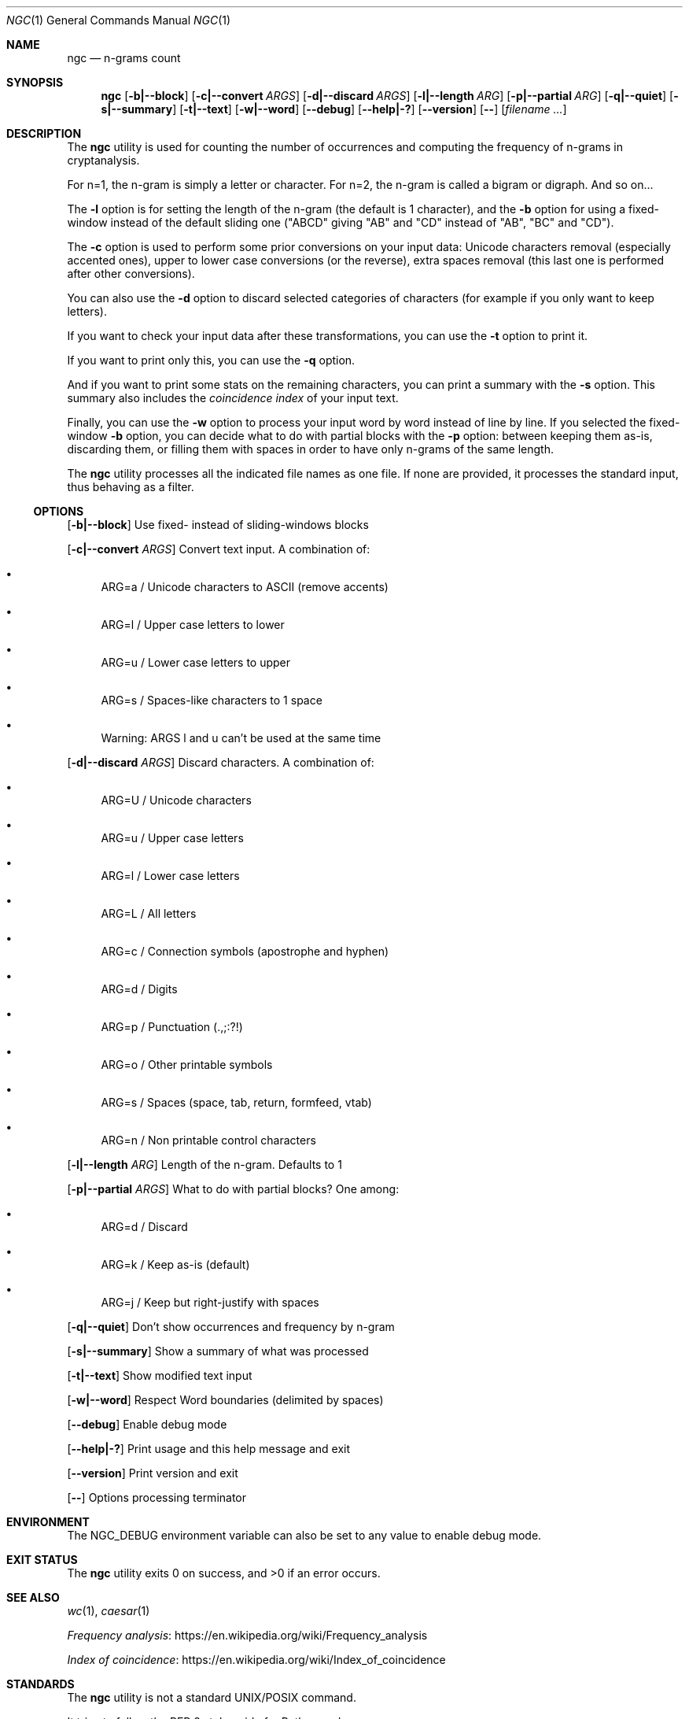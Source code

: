 .Dd June 23, 2021
.Dt NGC 1
.Os
.Sh NAME
.Nm ngc
.Nd n-grams count
.Sh SYNOPSIS
.Nm
.Op Fl b|--block
.Op Fl c|--convert Ar ARGS
.Op Fl d|--discard Ar ARGS
.Op Fl l|--length Ar ARG
.Op Fl p|--partial Ar ARG
.Op Fl q|--quiet
.Op Fl s|--summary
.Op Fl t|--text
.Op Fl w|--word
.Op Fl -debug
.Op Fl -help|-?
.Op Fl -version
.Op Fl -
.Op Ar filename ...
.Sh DESCRIPTION
The
.Nm
utility is used for counting the number of occurrences and computing the frequency of n-grams in cryptanalysis.
.Pp
For n=1, the n-gram is simply a letter or character.
For n=2, the n-gram is called a bigram or digraph.
And so on...
.Pp
The
.Fl l
option is for setting the length of the n-gram (the default is 1 character), and the
.Fl b
option for using a fixed-window instead of the default sliding one ("ABCD" giving "AB" and "CD" instead of "AB", "BC" and "CD").
.Pp
The
.Fl c
option is used to perform some prior conversions on your input data:
Unicode characters removal (especially accented ones),
upper to lower case conversions (or the reverse),
extra spaces removal (this last one is performed after other conversions).
.Pp
You can also use the
.Fl d
option to discard selected categories of characters (for example if you only want to keep letters).
.Pp
If you want to check your input data after these transformations, you can use the
.Fl t
option to print it.
.Pp
If you want to print only this, you can use the
.Fl q
option.
.Pp
And if you want to print some stats on the remaining characters, you can print a summary with the
.Fl s
option. This summary also includes the 
.Em coincidence index
of your input text.
.Pp
Finally, you can use the
.Fl w
option to process your input word by word instead of line by line.
If you selected the fixed-window
.Fl b
option, you can decide what to do with partial blocks with the
.Fl p
option: between keeping them as-is, discarding them, or filling them with spaces in order to have only n-grams of the same length.
.Pp
The
.Nm
utility processes all the indicated file names as one file. If none are provided, it processes the standard input, thus behaving as a filter.
.Ss OPTIONS
.Op Fl b|--block
Use fixed- instead of sliding-windows blocks
.Pp
.Op Fl c|--convert Ar ARGS
Convert text input. A combination of:
.Bl -bullet
.It
ARG=a / Unicode characters to ASCII (remove accents)
.It
ARG=l / Upper case letters to lower
.It
ARG=u / Lower case letters to upper
.It
ARG=s / Spaces-like characters to 1 space
.It
Warning: ARGS l and u can't be used at the same time
.El
.Pp
.Op Fl d|--discard Ar ARGS
Discard characters. A combination of:
.Bl -bullet
.It
ARG=U / Unicode characters
.It
ARG=u / Upper case letters
.It
ARG=l / Lower case letters
.It
ARG=L / All letters
.It
ARG=c / Connection symbols (apostrophe and hyphen)
.It
ARG=d / Digits
.It
ARG=p / Punctuation (.,;:?!)
.It
ARG=o / Other printable symbols
.It
ARG=s / Spaces (space, tab, return, formfeed, vtab)
.It
ARG=n / Non printable control characters
.El
.Pp
.Op Fl l|--length Ar ARG
Length of the n-gram. Defaults to 1
.Pp
.Op Fl p|--partial Ar ARGS
What to do with partial blocks? One among:
.Bl -bullet
.It
ARG=d / Discard
.It
ARG=k / Keep as-is (default)
.It
ARG=j / Keep but right-justify with spaces
.El
.Pp
.Op Fl q|--quiet
Don't show occurrences and frequency by n-gram
.Pp
.Op Fl s|--summary
Show a summary of what was processed
.Pp
.Op Fl t|--text
Show modified text input
.Pp
.Op Fl w|--word
Respect Word boundaries (delimited by spaces)
.Pp
.Op Fl -debug
Enable debug mode
.Pp
.Op Fl -help|-?
Print usage and this help message and exit
.Pp
.Op Fl -version
Print version and exit
.Pp
.Op Fl -
Options processing terminator
.Sh ENVIRONMENT
The
.Ev NGC_DEBUG
environment variable can also be set to any value to enable debug mode.
.Sh EXIT STATUS
.Ex -std ngc
.Sh SEE ALSO
.Xr wc 1 ,
.Xr caesar 1
.Pp
.Lk https://en.wikipedia.org/wiki/Frequency_analysis Frequency analysis
.Pp
.Lk https://en.wikipedia.org/wiki/Index_of_coincidence Index of coincidence
.Sh STANDARDS
The
.Nm
utility is not a standard UNIX/POSIX command.
.Pp
It tries to follow the PEP 8 style guide for Python code.
.Sh HISTORY
This utility was made for
.Lk https://github.com/HubTou/PNU [The PNU project]
while playing with a reimplementation of the caesar(1) utility.
.Sh LICENSE
This utility is available under the 3-clause BSD license.
.Sh AUTHORS
.An Hubert Tournier
